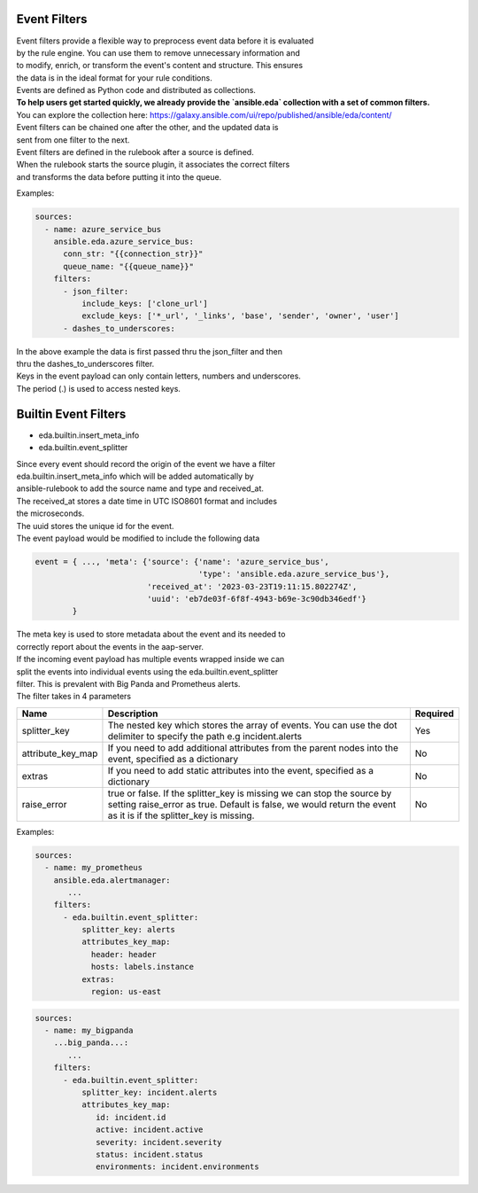 .. _event-filter:

=============
Event Filters
=============

| Event filters provide a flexible way to preprocess event data before it is evaluated  
| by the rule engine. You can use them to remove unnecessary information and  
| to modify, enrich, or transform the event's content and structure. This ensures  
| the data is in the ideal format for your rule conditions. 

| Events are defined as Python code and distributed as collections.

| **To help users get started quickly, we already provide the `ansible.eda` collection with a set of common filters.**  
| You can explore the collection here: https://galaxy.ansible.com/ui/repo/published/ansible/eda/content/

| Event filters can be chained one after the other, and the updated data is  
| sent from one filter to the next.

| Event filters are defined in the rulebook after a source is defined.  
| When the rulebook starts the source plugin, it associates the correct filters  
| and transforms the data before putting it into the queue.

Examples:

.. code-block:: yaml

  sources:
    - name: azure_service_bus
      ansible.eda.azure_service_bus:
        conn_str: "{{connection_str}}"
        queue_name: "{{queue_name}}"
      filters:
        - json_filter:
            include_keys: ['clone_url']
            exclude_keys: ['*_url', '_links', 'base', 'sender', 'owner', 'user']
        - dashes_to_underscores:

| In the above example the data is first passed thru the json_filter and then
| thru the dashes_to_underscores filter.
| Keys in the event payload can only contain letters, numbers and underscores.
| The period (.) is used to access nested keys.

=====================
Builtin Event Filters
=====================
* eda.builtin.insert_meta_info
* eda.builtin.event_splitter

| Since every event should record the origin of the event we have a filter
| eda.builtin.insert_meta_info which will be added automatically by
| ansible-rulebook to add the source name and type and received_at.
| The received_at stores a date time in UTC ISO8601 format and includes
| the microseconds.
| The uuid stores the unique id for the event.
| The event payload would be modified to include the following  data

.. code-block:: python

   event = { ..., 'meta': {'source': {'name': 'azure_service_bus',
                                      'type': 'ansible.eda.azure_service_bus'},
                           'received_at': '2023-03-23T19:11:15.802274Z',
                           'uuid': 'eb7de03f-6f8f-4943-b69e-3c90db346edf'}
           }

| The meta key is used to store metadata about the event and its needed to
| correctly report about the events in the aap-server.


| If the incoming event payload has multiple events wrapped inside we can
| split the events into individual events using the eda.builtin.event_splitter
| filter. This is prevalent with Big Panda and Prometheus alerts.
| The filter takes in 4 parameters


.. list-table::
   :widths: 25 150 10
   :header-rows: 1

   * - Name
     - Description
     - Required
   * - splitter_key
     - The nested key which stores the array of events. You can use the dot delimiter to specify the path e.g incident.alerts
     - Yes
   * - attribute_key_map
     - If you need to add additional attributes from the parent nodes into the event, specified as a dictionary
     - No
   * - extras
     - If you need to add static attributes into the event, specified as a dictionary
     - No
   * - raise_error
     - true or false. If the splitter_key is missing we can stop the source by setting raise_error as true. Default is false, we would return the event as it is if the splitter_key is missing.
     - No


Examples:

.. code-block:: yaml

  sources:
    - name: my_prometheus
      ansible.eda.alertmanager:
         ...
      filters:
        - eda.builtin.event_splitter:
            splitter_key: alerts 
            attributes_key_map:
              header: header
              hosts: labels.instance 
            extras:
              region: us-east  


.. code-block:: yaml


  sources:
    - name: my_bigpanda
      ...big_panda...:
         ...
      filters:
        - eda.builtin.event_splitter:
            splitter_key: incident.alerts
            attributes_key_map:
               id: incident.id
               active: incident.active
               severity: incident.severity
               status: incident.status
               environments: incident.environments


.. _collection: https://github.com/ansible/event-driven-ansible/tree/main/extensions/eda/plugins/event_filter
